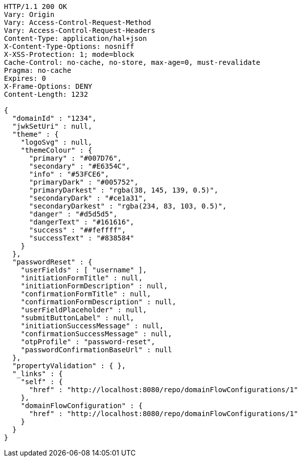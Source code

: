 [source,http,options="nowrap"]
----
HTTP/1.1 200 OK
Vary: Origin
Vary: Access-Control-Request-Method
Vary: Access-Control-Request-Headers
Content-Type: application/hal+json
X-Content-Type-Options: nosniff
X-XSS-Protection: 1; mode=block
Cache-Control: no-cache, no-store, max-age=0, must-revalidate
Pragma: no-cache
Expires: 0
X-Frame-Options: DENY
Content-Length: 1232

{
  "domainId" : "1234",
  "jwkSetUri" : null,
  "theme" : {
    "logoSvg" : null,
    "themeColour" : {
      "primary" : "#007D76",
      "secondary" : "#E6354C",
      "info" : "#53FCE6",
      "primaryDark" : "#005752",
      "primaryDarkest" : "rgba(38, 145, 139, 0.5)",
      "secondaryDark" : "#ce1a31",
      "secondaryDarkest" : "rgba(234, 83, 103, 0.5)",
      "danger" : "#d5d5d5",
      "dangerText" : "#161616",
      "success" : "##feffff",
      "successText" : "#838584"
    }
  },
  "passwordReset" : {
    "userFields" : [ "username" ],
    "initiationFormTitle" : null,
    "initiationFormDescription" : null,
    "confirmationFormTitle" : null,
    "confirmationFormDescription" : null,
    "userFieldPlaceholder" : null,
    "submitButtonLabel" : null,
    "initiationSuccessMessage" : null,
    "confirmationSuccessMessage" : null,
    "otpProfile" : "password-reset",
    "passwordConfirmationBaseUrl" : null
  },
  "propertyValidation" : { },
  "_links" : {
    "self" : {
      "href" : "http://localhost:8080/repo/domainFlowConfigurations/1"
    },
    "domainFlowConfiguration" : {
      "href" : "http://localhost:8080/repo/domainFlowConfigurations/1"
    }
  }
}
----